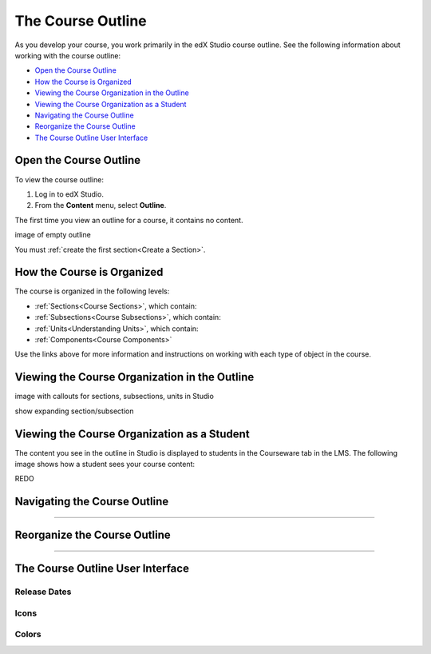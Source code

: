 .. _The Course Outline:

###################################
The Course Outline
###################################

As you develop your course, you work primarily in the edX Studio course outline.  See the following information about working with the course outline:

* `Open the Course Outline`_
* `How the Course is Organized`_
* `Viewing the Course Organization in the Outline`_
* `Viewing the Course Organization as a Student`_
* `Navigating the Course Outline`_
* `Reorganize the Course Outline`_
* `The Course Outline User Interface`_


****************************
Open the Course Outline
****************************

To view the course outline:

#. Log in to edX Studio.
#. From the **Content** menu, select **Outline**.
   
The first time you view an outline for a course, it contains no content. 

image of empty outline

You must :ref:`create the first section<Create a Section>`.



****************************
How the Course is Organized
****************************

The course is organized in the following levels:

* :ref:`Sections<Course Sections>`, which contain:
* :ref:`Subsections<Course Subsections>`, which contain:
* :ref:`Units<Understanding Units>`, which contain:
* :ref:`Components<Course Components>`
  
Use the links above for more information and instructions on working with each type of object in the course.
  


********************************************************
Viewing the Course Organization in the Outline
********************************************************

image with callouts for sections, subsections, units in Studio

show expanding section/subsection




********************************************************
Viewing the Course Organization as a Student
********************************************************

The content you see in the outline in Studio is displayed to students in the Courseware tab in the LMS. The following image shows how a student sees your course content:

.. image:: ../Images/Course_Outline_LMS.png
 :alt: Image of course conent from student's point of view

REDO



************************************************
Navigating the Course Outline
************************************************

?????



************************************************
Reorganize the Course Outline
************************************************

?????



************************************************
The Course Outline User Interface
************************************************

==============
Release Dates
==============

===========
Icons
===========

===========
Colors
===========



